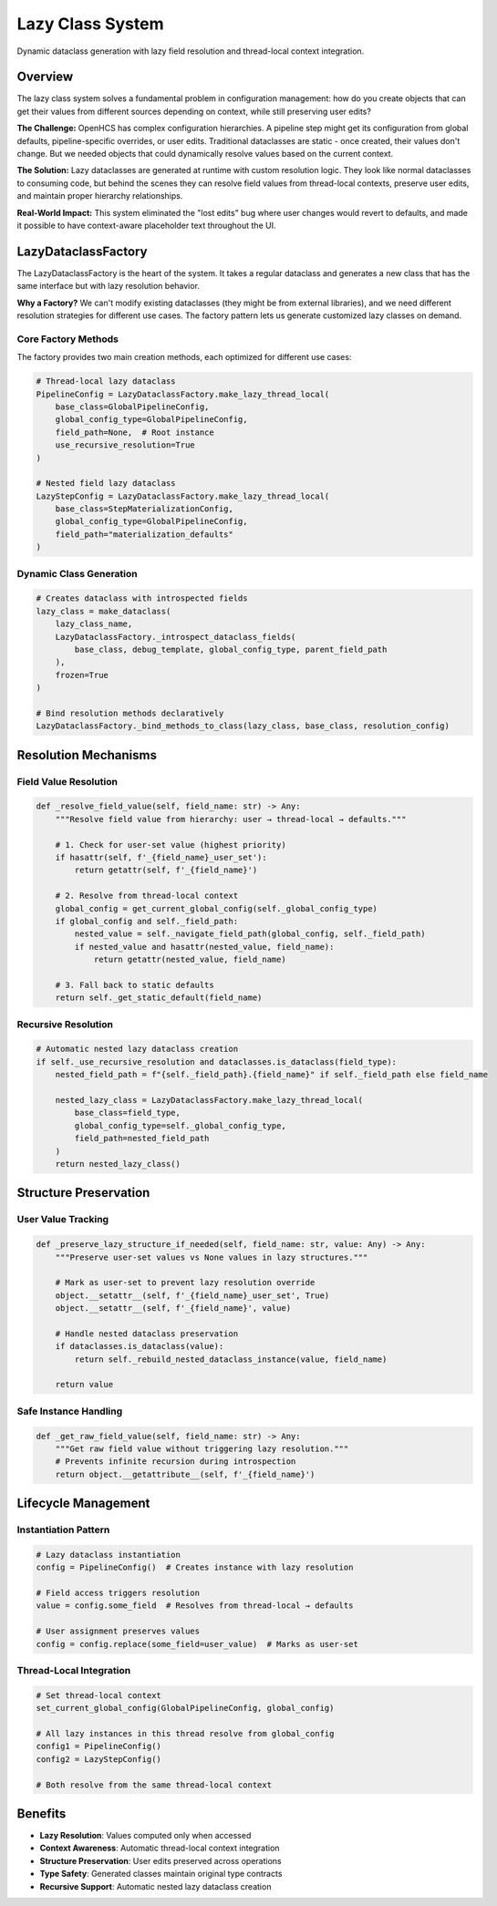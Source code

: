 Lazy Class System
=================

Dynamic dataclass generation with lazy field resolution and thread-local context integration.

Overview
--------

The lazy class system solves a fundamental problem in configuration management: how do you create objects that can get their values from different sources depending on context, while still preserving user edits?

**The Challenge:** OpenHCS has complex configuration hierarchies. A pipeline step might get its configuration from global defaults, pipeline-specific overrides, or user edits. Traditional dataclasses are static - once created, their values don't change. But we needed objects that could dynamically resolve values based on the current context.

**The Solution:** Lazy dataclasses are generated at runtime with custom resolution logic. They look like normal dataclasses to consuming code, but behind the scenes they can resolve field values from thread-local contexts, preserve user edits, and maintain proper hierarchy relationships.

**Real-World Impact:** This system eliminated the "lost edits" bug where user changes would revert to defaults, and made it possible to have context-aware placeholder text throughout the UI.

LazyDataclassFactory
--------------------

The LazyDataclassFactory is the heart of the system. It takes a regular dataclass and generates a new class that has the same interface but with lazy resolution behavior.

**Why a Factory?** We can't modify existing dataclasses (they might be from external libraries), and we need different resolution strategies for different use cases. The factory pattern lets us generate customized lazy classes on demand.

Core Factory Methods
~~~~~~~~~~~~~~~~~~~~

The factory provides two main creation methods, each optimized for different use cases:

.. code-block:: python

    # Thread-local lazy dataclass
    PipelineConfig = LazyDataclassFactory.make_lazy_thread_local(
        base_class=GlobalPipelineConfig,
        global_config_type=GlobalPipelineConfig,
        field_path=None,  # Root instance
        use_recursive_resolution=True
    )
    
    # Nested field lazy dataclass  
    LazyStepConfig = LazyDataclassFactory.make_lazy_thread_local(
        base_class=StepMaterializationConfig,
        global_config_type=GlobalPipelineConfig,
        field_path="materialization_defaults"
    )

Dynamic Class Generation
~~~~~~~~~~~~~~~~~~~~~~~~

.. code-block:: python

    # Creates dataclass with introspected fields
    lazy_class = make_dataclass(
        lazy_class_name,
        LazyDataclassFactory._introspect_dataclass_fields(
            base_class, debug_template, global_config_type, parent_field_path
        ),
        frozen=True
    )
    
    # Bind resolution methods declaratively
    LazyDataclassFactory._bind_methods_to_class(lazy_class, base_class, resolution_config)

Resolution Mechanisms
---------------------

Field Value Resolution
~~~~~~~~~~~~~~~~~~~~~~

.. code-block:: python

    def _resolve_field_value(self, field_name: str) -> Any:
        """Resolve field value from hierarchy: user → thread-local → defaults."""
        
        # 1. Check for user-set value (highest priority)
        if hasattr(self, f'_{field_name}_user_set'):
            return getattr(self, f'_{field_name}')
        
        # 2. Resolve from thread-local context
        global_config = get_current_global_config(self._global_config_type)
        if global_config and self._field_path:
            nested_value = self._navigate_field_path(global_config, self._field_path)
            if nested_value and hasattr(nested_value, field_name):
                return getattr(nested_value, field_name)
        
        # 3. Fall back to static defaults
        return self._get_static_default(field_name)

Recursive Resolution
~~~~~~~~~~~~~~~~~~~~

.. code-block:: python

    # Automatic nested lazy dataclass creation
    if self._use_recursive_resolution and dataclasses.is_dataclass(field_type):
        nested_field_path = f"{self._field_path}.{field_name}" if self._field_path else field_name
        
        nested_lazy_class = LazyDataclassFactory.make_lazy_thread_local(
            base_class=field_type,
            global_config_type=self._global_config_type,
            field_path=nested_field_path
        )
        return nested_lazy_class()

Structure Preservation
----------------------

User Value Tracking
~~~~~~~~~~~~~~~~~~~

.. code-block:: python

    def _preserve_lazy_structure_if_needed(self, field_name: str, value: Any) -> Any:
        """Preserve user-set values vs None values in lazy structures."""
        
        # Mark as user-set to prevent lazy resolution override
        object.__setattr__(self, f'_{field_name}_user_set', True)
        object.__setattr__(self, f'_{field_name}', value)
        
        # Handle nested dataclass preservation
        if dataclasses.is_dataclass(value):
            return self._rebuild_nested_dataclass_instance(value, field_name)
        
        return value

Safe Instance Handling
~~~~~~~~~~~~~~~~~~~~~~

.. code-block:: python

    def _get_raw_field_value(self, field_name: str) -> Any:
        """Get raw field value without triggering lazy resolution."""
        # Prevents infinite recursion during introspection
        return object.__getattribute__(self, f'_{field_name}')

Lifecycle Management
--------------------

Instantiation Pattern
~~~~~~~~~~~~~~~~~~~~~

.. code-block:: python

    # Lazy dataclass instantiation
    config = PipelineConfig()  # Creates instance with lazy resolution
    
    # Field access triggers resolution
    value = config.some_field  # Resolves from thread-local → defaults
    
    # User assignment preserves values
    config = config.replace(some_field=user_value)  # Marks as user-set

Thread-Local Integration
~~~~~~~~~~~~~~~~~~~~~~~~

.. code-block:: python

    # Set thread-local context
    set_current_global_config(GlobalPipelineConfig, global_config)
    
    # All lazy instances in this thread resolve from global_config
    config1 = PipelineConfig()
    config2 = LazyStepConfig()
    
    # Both resolve from the same thread-local context

Benefits
--------

- **Lazy Resolution**: Values computed only when accessed
- **Context Awareness**: Automatic thread-local context integration
- **Structure Preservation**: User edits preserved across operations
- **Type Safety**: Generated classes maintain original type contracts
- **Recursive Support**: Automatic nested lazy dataclass creation
